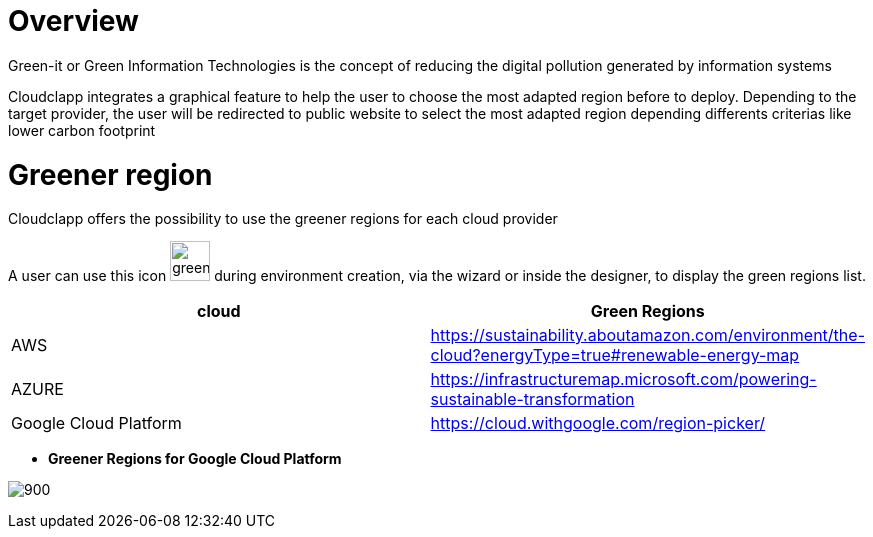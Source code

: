 = Overview =
ifndef::imagesdir[:imagesdir: images/]

Green-it or Green Information Technologies is the concept of reducing the digital pollution generated by information systems

Cloudclapp integrates a graphical feature to help the user to choose the most adapted region before to deploy. Depending to the target provider, the user will be redirected to public website to select the most adapted region depending differents criterias like lower carbon footprint

= Greener region =

Cloudclapp offers the possibility to use the greener regions for each cloud provider

A user can use this icon image:green-it.png[green,40] during environment creation, via the wizard or inside the designer, to display the green regions list.

[cols="1,1"]
|===
|cloud|Green Regions

|AWS
|https://sustainability.aboutamazon.com/environment/the-cloud?energyType=true#renewable-energy-map

|AZURE
|https://infrastructuremap.microsoft.com/powering-sustainable-transformation

|Google Cloud Platform
|https://cloud.withgoogle.com/region-picker/

|===

* *Greener Regions for Google Cloud Platform*

image:gcpGreenRegion.png[900]



